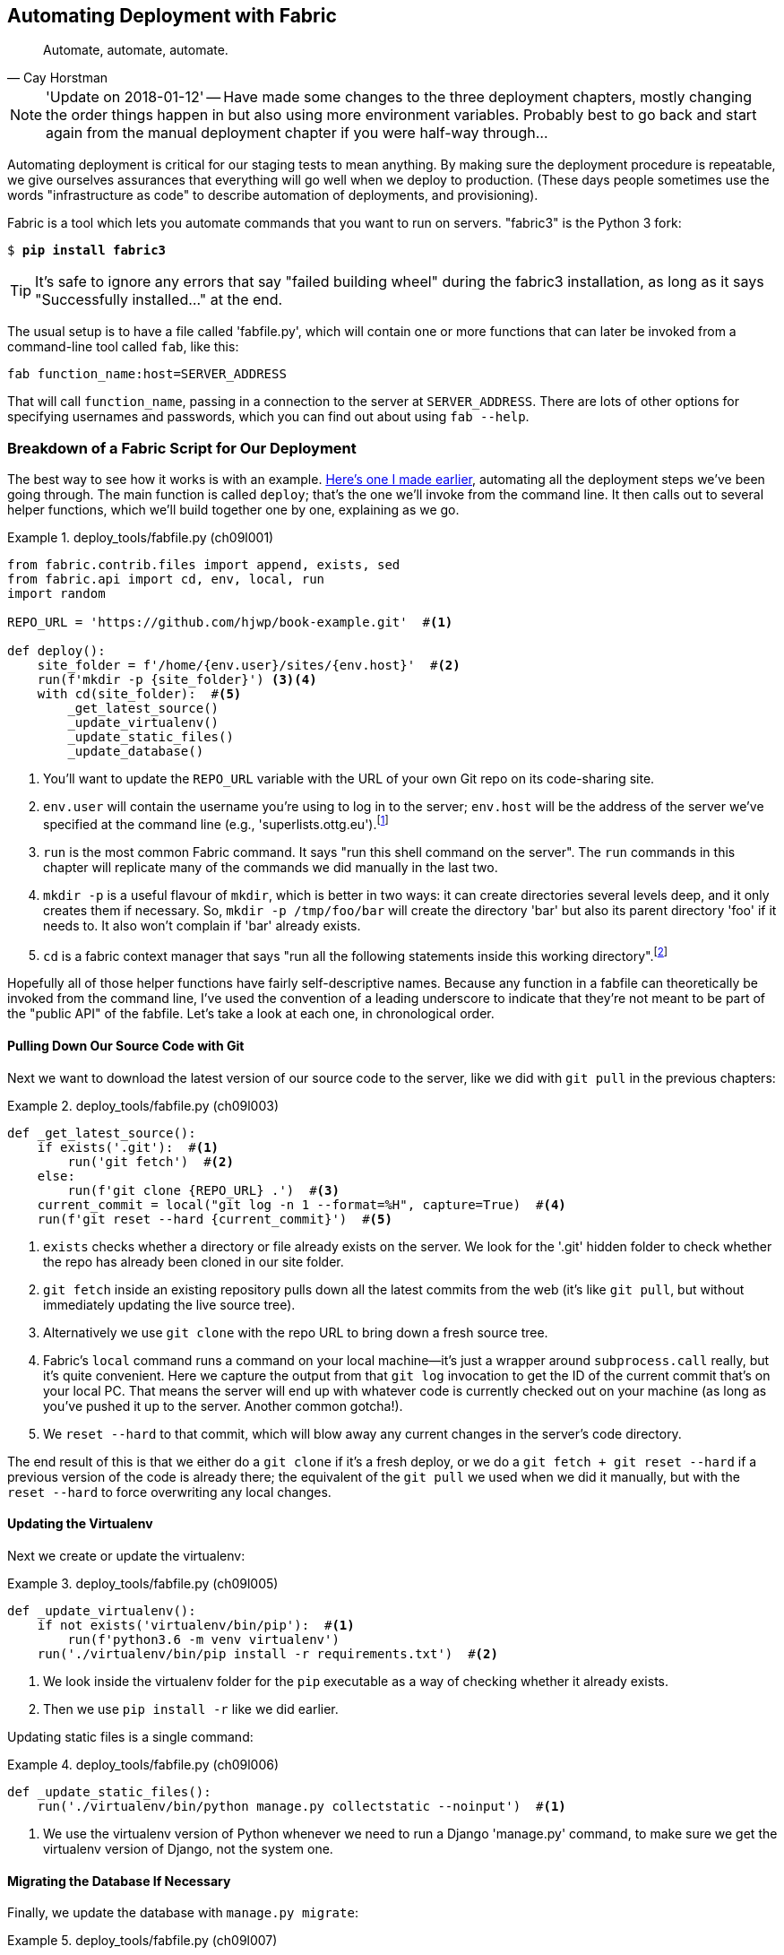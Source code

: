 [[chapter_automate_deployment_with_fabric]]
Automating Deployment with Fabric
---------------------------------

[quote, 'Cay Horstman']
______________________________________________________________
Automate, automate, automate.
______________________________________________________________


NOTE: 'Update on 2018-01-12' -- Have made some changes to the three
    deployment chapters, mostly changing the order things happen in
    but also using more environment variables.  Probably best to go back and
    start again from the manual deployment chapter if you were half-way
    through...


((("deployment", "automating with Fabric", id="Dfarbric11")))Automating
deployment is critical for our staging tests to mean anything.
By making sure the deployment procedure is repeatable, we give ourselves
assurances that everything will go well when we deploy to production. (These
days people sometimes use the words "infrastructure as code" to describe
automation of deployments, and provisioning).

((("Fabric", "installation and setup")))Fabric
is a tool which lets you automate commands that you want to run on
servers.  "fabric3" is the Python 3 fork:

[subs="specialcharacters,quotes"]
----
$ *pip install fabric3*
----


TIP: It's safe to ignore any errors that say "failed building wheel" during
    the fabric3 installation, as long as it says "Successfully installed..."
    at the end.


The usual setup is to have a file called 'fabfile.py', which will
contain one or more functions that can later be invoked from a command-line
tool called `fab`, like this:

[role="skipme"]
----
fab function_name:host=SERVER_ADDRESS
----

That will call `function_name`, passing in a connection to the server at
`SERVER_ADDRESS`.  There are lots of other options for specifying usernames and
passwords, which you can find out about using `fab --help`.


[role="pagebreak-before less_space"]
Breakdown of a Fabric Script for Our Deployment
~~~~~~~~~~~~~~~~~~~~~~~~~~~~~~~~~~~~~~~~~~~~~~~

((("Fabric", "deployment script", id="Fscript11")))The
best way to see how it works is with an example.
http://www.bbc.co.uk/cult/classic/bluepeter/valpetejohn/trivia.shtml[Here's one
I made earlier], automating all the deployment steps we've been going through.
The main function is called `deploy`; that's the one we'll invoke from the
command line. It then calls out to several helper functions, which we'll build
together one by one, explaining as we go.


[role="sourcecode"]
.deploy_tools/fabfile.py (ch09l001)
====
[source,python]
----
from fabric.contrib.files import append, exists, sed
from fabric.api import cd, env, local, run
import random

REPO_URL = 'https://github.com/hjwp/book-example.git'  #<1>

def deploy():
    site_folder = f'/home/{env.user}/sites/{env.host}'  #<2>
    run(f'mkdir -p {site_folder}') <3><4>
    with cd(site_folder):  #<5>
        _get_latest_source()
        _update_virtualenv()
        _update_static_files()
        _update_database()
----
====

<1> You'll want to update the `REPO_URL` variable with the URL of your
    own Git repo on its code-sharing site.

<2> `env.user` will contain the username you're using to log in to the server;
    `env.host` will be the address of the server we've specified at the command
    line (e.g., 'superlists.ottg.eu').footnote:[If you're
    wondering why we're building up paths manually with f-strings instead of
    the `os.path.join` command we saw earlier, it's because `path.join` will
    use backslashes if you run the script from Windows, but we definitely want
    forward slashes on the server. That's a common gotcha!]

<3> `run` is the most common Fabric command.  It says "run this shell command
    on the server".  The `run` commands in this chapter will replicate many
    of the commands we did manually in the last two.

<4> `mkdir -p` is a useful flavour of `mkdir`, which is better in two ways: it 
    can create directories several levels deep, and it only creates them 
    if necessary.  So, `mkdir -p /tmp/foo/bar` will create the directory 'bar'
    but also its parent directory 'foo' if it needs to.  It also won't complain
    if 'bar' already exists.

<5> `cd` is a fabric context manager that says "run all the following
    statements inside this working directory".footnote:[You may be
    wondering why we didn't just use `run` to do the `cd`. It's because Fabric
    doesn't store any state from one command to the next--each `run` command
    runs in a separate shell session on the server.]

Hopefully all of those helper functions have fairly self-descriptive names.
Because any function in a fabfile can theoretically be invoked from the
command line, I've used the convention of a leading underscore to indicate
that they're not meant to be part of the "public API" of the fabfile. Let's
take a look at each one, in chronological order.



[role="pagebreak-before"]
Pulling Down Our Source Code with Git
^^^^^^^^^^^^^^^^^^^^^^^^^^^^^^^^^^^^^


Next we want to download the latest version of our source code to the server,
like we did with `git pull` in the previous chapters:

[role="sourcecode"]
.deploy_tools/fabfile.py (ch09l003)
====
[source,python]
----
def _get_latest_source():
    if exists('.git'):  #<1>
        run('git fetch')  #<2>
    else:
        run(f'git clone {REPO_URL} .')  #<3>
    current_commit = local("git log -n 1 --format=%H", capture=True)  #<4>
    run(f'git reset --hard {current_commit}')  #<5>
----
====

<1> `exists` checks whether a directory or file already exists on the server.
    We look for the '.git' hidden folder to check whether the repo has already
    been cloned in our site folder.

<2> `git fetch` inside an existing repository pulls down all the latest commits
    from the web (it's like `git pull`, but without immediately updating the
    live source tree).

<3> Alternatively we use `git clone` with the repo URL to bring down a fresh
    source tree.

<4> Fabric's `local` command runs a command on your local machine--it's just
    a wrapper around `subprocess.call` really, but it's quite convenient.
    Here we capture the output from that `git log` invocation to get the ID
    of the current commit that's on your local PC.  That means the server
    will end up with whatever code is currently checked out on your machine
    (as long as you've pushed it up to the server.  Another common gotcha!).

<5> We `reset --hard` to that commit, which will blow away any current changes
    in the server's code directory.

The end result of this is that we either do a `git clone` if it's a fresh
deploy, or we do a `git fetch + git reset --hard` if a previous version of
the code is already there; the equivalent of the `git pull` we used when we
did it manually, but with the `reset --hard` to force overwriting any local
changes.


[role="pagebreak-before"]
Updating the Virtualenv
^^^^^^^^^^^^^^^^^^^^^^^

Next we create or update the virtualenv:

[role="sourcecode small-code"]
.deploy_tools/fabfile.py (ch09l005)
====
[source,python]
----
def _update_virtualenv():
    if not exists('virtualenv/bin/pip'):  #<1>
        run(f'python3.6 -m venv virtualenv')
    run('./virtualenv/bin/pip install -r requirements.txt')  #<2>
----
====


<1> We look inside the virtualenv folder for the `pip` executable as a way of
    checking whether it already exists.

<2> Then we use `pip install -r` like we did earlier.


Updating static files is a single command:

[role="sourcecode small-code"]
.deploy_tools/fabfile.py (ch09l006)
====
[source,python]
----
def _update_static_files():
    run('./virtualenv/bin/python manage.py collectstatic --noinput')  #<1>
----
====

<1> We use the virtualenv version of Python whenever we need to run a Django 
    'manage.py' command, to make sure we get the virtualenv version of Django,
    not the system one.



Migrating the Database If Necessary
^^^^^^^^^^^^^^^^^^^^^^^^^^^^^^^^^^^


Finally, we update the database with `manage.py migrate`:

[role="sourcecode"]
.deploy_tools/fabfile.py (ch09l007)
====
[source,python]
----
def _update_database():
    run('./virtualenv/bin/python manage.py migrate --noinput')  #<1>
----
====

<1> The `--noinput` removes any interactive yes/no confirmations that Fabric
    would find hard to deal with.


And we're done!  Lots of new things to take in, I imagine, but I hope you
can see how this is all replicating the work we did manually earlier, with
a bit of logic to make it work both for brand new deployments and for existing
ones that just need updating. If you like words with Latin roots, you might
describe it as 'idempotent', which means it has the same effect whether you
run it once or multiple times.((("", startref="Fdeploy11")))


Trying It Out
~~~~~~~~~~~~~

((("Fabric", "running on staging site", id="Fstage11")))Let's
try it out on our existing staging site, and see it working to update
a deployment that already exists:


[role="skipme small-code"]
[subs="specialcharacters,macros"]
----
$ pass:quotes[*cd deploy_tools*]
$ pass:quotes[*fab deploy:host=elspeth@superlists-staging.ottg.eu*]
[elspeth@superlists-staging.ottg.eu] Executing task 'deploy'
[elspeth@superlists-staging.ottg.eu] run: mkdir -p /home/elspeth/sites/superlists-staging.ottg
[elspeth@superlists-staging.ottg.eu] run: git fetch
[elspeth@superlists-staging.ottg.eu] out: remote: Counting objects: 22, done.
[elspeth@superlists-staging.ottg.eu] out: remote: Compressing objects:  14% (1/7)
[...]
[elspeth@superlists-staging.ottg.eu] out: Unpacking objects: 100% (22/22), done.

[localhost] local: git log -n 1 --format=%H
[elspeth@superlists-staging.ottg.eu] run: git reset --hard 67b489db51937b9b8afb4bf87ed849491c
[elspeth@superlists-staging.ottg.eu] out: HEAD is now at 67b489d migrate database. --ch09l007
[elspeth@superlists-staging.ottg.eu] out: 
[elspeth@superlists-staging.ottg.eu] run: ./virtualenv/bin/pip install -r requirements.txt
[elspeth@superlists-staging.ottg.eu] out: Requirement already satisfied: django==1.11 in ./vi
[elspeth@superlists-staging.ottg.eu] out: Requirement already satisfied: gunicorn==19.7.1 in 
[elspeth@superlists-staging.ottg.eu] out: Requirement already satisfied: pytz in ./virtualenv
[elspeth@superlists-staging.ottg.eu] out: 
[elspeth@superlists-staging.ottg.eu] run: ./virtualenv/bin/python manage.py collectstatic --n
[elspeth@superlists-staging.ottg.eu] out: 
[elspeth@superlists-staging.ottg.eu] out: 0 static files copied to '/home/elspeth/sites/superl
[elspeth@superlists-staging.ottg.eu] out: 
[elspeth@superlists-staging.ottg.eu] run: ./virtualenv/bin/python manage.py migrate --noinput
[elspeth@superlists-staging.ottg.eu] out: Operations to perform:
[elspeth@superlists-staging.ottg.eu] out:   Apply all migrations: auth, contenttypes, lists, 
[elspeth@superlists-staging.ottg.eu] out: Running migrations:
[elspeth@superlists-staging.ottg.eu] out:   No migrations to apply.
[elspeth@superlists-staging.ottg.eu] out: 
----

Awesome.  I love making computers spew out pages and pages of output like that
(in fact I find it hard to stop myself from making little \'70s computer
__<brrp, brrrp, brrrp>__ noises like Mother in __Alien__).  If we look through
it we can see it is doing our bidding: the `mkdir -p` command goes through
happily, even though the directory already exist.  Next `git pull` pulls down
the couple of commits we just made.  Then `pip install -r requirements.txt`
completes happily, noting that the existing virtualenv already has all the
packages we need. `collectstatic` also notices that the static files are all
already there, and finally the `migrate` completes without needing to apply
anything.

NOTE: For this script to work, you need to have done a `git push` of your
    current local commit, so that the server can pull it down and `reset` to
    it. If you see an error saying `Could not parse object`, try doing a `git
    push`.



.Fabric Configuration
*******************************************************************************
((("Fabric", "configuration")))If
you are using an SSH key to log in, are storing it in the default location,
and are using the same username on the server as locally, then Fabric should
"just work".  If you aren't, there are several tweaks you may need to apply
in order to get the `fab` command to do your bidding. They revolve around the
username, the location of the SSH key to use, or the password.

You can pass these in to Fabric at the command line.  Check out:

[subs="specialcharacters,quotes"]
----
$ *fab --help*
----

((("Fabric", "documentation")))Or
see the http://docs.fabfile.org[Fabric documentation] for more info.

*******************************************************************************



Deploying to Live
^^^^^^^^^^^^^^^^^


So, let's try using it for our live site!

[role="skipme small-code"]
[subs="specialcharacters,macros"]
----
$ pass:quotes[*fab deploy:host=elspeth@superlists.ottg.eu*]
[elspeth@superlists.ottg.eu] Executing task 'deploy'
[elspeth@superlists.ottg.eu] run: mkdir -p /home/elspeth/sites/superlists.ottg.eu
[elspeth@superlists.ottg.eu] run: git clone https://github.com/hjwp/book-example.git .
[elspeth@superlists.ottg.eu] out: Cloning into '.'...
[...]
[elspeth@superlists.ottg.eu] out: Receiving objects: 100% (17216/17216), 2.83 MiB | 2.00 MiB/s
[elspeth@superlists.ottg.eu] out: Resolving deltas:   0% (0/10487)   
[...]
[elspeth@superlists.ottg.eu] out: Resolving deltas: 100% (10487/10487), done.
[elspeth@superlists.ottg.eu] out: Checking connectivity... done.
[elspeth@superlists.ottg.eu] out: 

[localhost] local: git log -n 1 --format=%H
[elspeth@superlists.ottg.eu] run: git reset --hard 67b489db51937b9b8afb4bf87ed849491c071e67
[elspeth@superlists.ottg.eu] out: HEAD is now at 67b489d migrate database. --ch09l007--
[elspeth@superlists.ottg.eu] out: 

[elspeth@superlists.ottg.eu] run: python3.6 -m venv virtualenv
[elspeth@superlists.ottg.eu] run: ./virtualenv/bin/pip install -r requirements.txt
[elspeth@superlists.ottg.eu] out: Collecting django==1.11 (from -r requirements.txt (line 1))
[elspeth@superlists.ottg.eu] out:   Using cached Django-1.11-py2.py3-none-any.whl
[elspeth@superlists.ottg.eu] out: Collecting gunicorn==19.7.1 (from -r requirements.txt (line 
[elspeth@superlists.ottg.eu] out:   Using cached gunicorn-19.7.1-py2.py3-none-any.whl
[elspeth@superlists.ottg.eu] out: Collecting pytz (from django==1.11->-r requirements.txt (lin
[elspeth@superlists.ottg.eu] out:   Using cached pytz-2017.3-py2.py3-none-any.whl
[elspeth@superlists.ottg.eu] out: Installing collected packages: pytz, django, gunicorn
[elspeth@superlists.ottg.eu] out: Successfully installed django-1.11 gunicorn-19.7.1 pytz-2017
[elspeth@superlists.ottg.eu] out: 

[elspeth@superlists.ottg.eu] run: ./virtualenv/bin/python manage.py collectstatic --noinput
[elspeth@superlists.ottg.eu] out: Copying '/home/elspeth/sites/superlists.ottg.eu/lists/static/
[...]
[elspeth@superlists.ottg.eu] out: Copying '/home/elspeth/sites/superlists.ottg.eu/lists/static/
[elspeth@superlists.ottg.eu] out: Copying '/home/elspeth/sites/superlists.ottg.eu/lists/static/
[elspeth@superlists.ottg.eu] out: 
[elspeth@superlists.ottg.eu] out: 15 static files copied to '/home/elspeth/sites/superlists.ott
[elspeth@superlists.ottg.eu] out: 

[elspeth@superlists.ottg.eu] run: ./virtualenv/bin/python manage.py migrate --noinput
[elspeth@superlists.ottg.eu] out: Operations to perform:
[elspeth@superlists.ottg.eu] out:   Apply all migrations: auth, contenttypes, lists, sessions
[elspeth@superlists.ottg.eu] out: Running migrations:
[elspeth@superlists.ottg.eu] out:   Applying contenttypes.0001_initial... OK
[elspeth@superlists.ottg.eu] out:   Applying contenttypes.0002_remove_content_type_name... OK
[elspeth@superlists.ottg.eu] out:   Applying auth.0001_initial... OK
[elspeth@superlists.ottg.eu] out:   Applying auth.0002_alter_permission_name_max_length... OK
[...]
[elspeth@superlists.ottg.eu] out:   Applying lists.0004_item_list... OK
[elspeth@superlists.ottg.eu] out:   Applying sessions.0001_initial... OK
[elspeth@superlists.ottg.eu] out: 


Done.
Disconnecting from elspeth@superlists.ottg.eu... done.
----


'Brrp brrp brpp'. You can see the script follows a slightly different path,
doing a `git clone` to bring down a brand new repo instead of a `git pull`.
It also needs to set up a new virtualenv from scratch, including a fresh
install of pip and Django. The `collectstatic` actually creates new files this
time, and the `migrate` seems to have worked too.



Provisioning: Nginx and Gunicorn Config Using sed
^^^^^^^^^^^^^^^^^^^^^^^^^^^^^^^^^^^^^^^^^^^^^^^^^

((("Nginx", "configuring using sed")))((("Gunicorn", "configuring using sed")))((("sed (stream editor)")))What
else do we need to do to get our live site into production? We refer to
our provisioning notes, which tell us to use the template files to create our
Nginx virtual host and the Systemd service.  How about a little Unix
command-line magic?

[role="server-commands"]
[subs="specialcharacters,quotes"]
----
elspeth@server:$ *sed "s/DOMAIN/superlists.ottg.eu/g" \
    ./deploy_tools/nginx.template.conf \
    | sudo tee /etc/nginx/sites-available/superlists.ottg.eu*
----

`sed` ("stream editor") takes a stream of text and performs edits on it. It's
no accident that the Fabric string substitution command has the same name.  In
this case we ask it to substitute the string 'DOMAIN' for the address of our
site, with the `s/replaceme/withthis/g`
syntax.footnote:[You might have seen nerdy people using this strange
s/change-this/to-this/ notation on the internet.  Now you know why!]
We pipe (`|`) the output of that to a root-user process (`sudo`), which uses
`tee` to write what's piped to it to a file, in this case the Nginx
sites-available virtualhost config file.

Next we activate that file with a symlink:

[role="server-commands"]
[subs="specialcharacters,quotes"]
----
elspeth@server:$ *sudo ln -s ../sites-available/superlists.ottg.eu \
    /etc/nginx/sites-enabled/superlists.ottg.eu*
----

And we write the Systemd service, with another `sed`:

[role="server-commands"]
[subs="specialcharacters,quotes"]
----
elspeth@server: *sed "s/DOMAIN/superlists.ottg.eu/g" \
    ./deploy_tools/gunicorn-systemd.template.service \
    | sudo tee /etc/systemd/system/gunicorn-superlists.ottg.eu.service*
----

Finally we start both services:

[role="server-commands"]
[subs="specialcharacters,quotes"]
----
elspeth@server:$ *sudo systemctl daemon-reload*
elspeth@server:$ *sudo systemctl reload nginx*
elspeth@server:$ *sudo systemctl enable gunicorn-superlists.ottg.eu*
elspeth@server:$ *sudo systemctl start gunicorn-superlists.ottg.eu*
----

And we take a look at our site: <<working-production-deploy>>.  It works--hooray! 

[[working-production-deploy]]
.Brrp, brrp, brrp...it worked!
image::images/twp2_1101.png["A screenshot of the production site, working"]


It's done a good job.  Good fabfile, have a biscuit.  You have earned the
privilege of being added to the repo:

[subs="specialcharacters,quotes"]
----
$ *git add deploy_tools/fabfile.py*
$ *git commit -m "Add a fabfile for automated deploys"*
----


NOTE: One arguable security advantage to keeping our secrets in environment
    variables and setting them in the Systemd config file is that we can
    restrict its permissions to only be readable by root, something
    we couldn't do if we were trying to to, eg, hack _settings.py_ to be
    different in local an in prod.


Git Tag the Release
~~~~~~~~~~~~~~~~~~~


((("Git", "tagging releases")))One
final bit of admin.  In order to preserve a historical marker,
we'll use Git tags to mark the state of the codebase that reflects
what's currently live on the server:

[role="skipme"]
[subs="specialcharacters,quotes"]
----
$ *git tag LIVE*
$ *export TAG=$(date +DEPLOYED-%F/%H%M)*  # this generates a timestamp
$ *echo $TAG* # should show "DEPLOYED-" and then the timestamp
$ *git tag $TAG*
$ *git push origin LIVE $TAG* # pushes the tags up
----

Now it's easy, at any time, to check what the difference is between
our current codebase and what's live on the servers.  This will come
in useful in a few chapters, when we look at database migrations. Have
a look at the tag in the history:

[subs="specialcharacters,quotes"]
----
$ *git log --graph --oneline --decorate*
[...]
----


Anyway, you now have a live website!  Tell all your friends!  Tell your mum, if
no one else is interested!  And, in the next chapter, it's back to coding
again.((("", startref="Fstage11")))


Further Reading
~~~~~~~~~~~~~~~


((("Fabric", "additional resources")))((("automated deployment", "additional resources")))There's
no such thing as the One True Way in deployment, and I'm no grizzled
expert in any case.  I've tried to set you off on a reasonably sane path, but
there's plenty of things you could do differently, and lots, lots more to learn
besides.  Here are some resources I used for inspiration:


* http://hynek.me/talks/python-deployments[Solid Python Deployments for Everybody] by Hynek Schlawack

* http://bit.ly/U6tUo5[Git-based fabric deployments are awesome] by Dan Bravender

* The deployment chapter of <<twoscoops,Two Scoops of Django>> by Dan
  Greenfeld and Audrey Roy

* http://12factor.net/[The 12-factor App] by the Heroku team






For some ideas on how you might go about automating the provisioning step,
and an alternative to Fabric called Ansible, go check out <<appendix3>>.


[role="pagebreak-before less_space"]
.Automated Deployments
*******************************************************************************

Fabric::
    ((("automated deployment", "best practices for")))((("Fabric", "automated deployment best practices")))Fabric
lets you run commands on servers from inside Python scripts. This
    is a great tool for automating server admin tasks.
    

Idempotency::
    ((("idempotency")))If
your deployment script is deploying to existing servers, you need to
    design them so that they work against a fresh installation 'and' against
    a server that's already configured.
    

Keep config files under source control::
    Make sure your only copy of a config file isn't on the server!  They
    are critical to your application, and should be under version control
    like anything else.

Automating provisioning::
    Ultimately, 'everything' should be automated, and that includes spinning up
    brand new servers and ensuring they have all the right software installed.
    This will involve interacting with the API of your hosting provider.

Configuration management tools::
    ((("configuration management tools")))((("Ansible")))((("Vagrant")))Fabric
is very flexible, but its logic is still based on scripting. More
    advanced tools take a more "declarative" approach, and can make your life
    even easier.  Ansible and Vagrant are two worth checking out (see
    <<appendix3>>), but there are many more (Chef, Puppet, Salt, Juju...).((("", startref="Dfarbric11")))
    
    
*******************************************************************************

